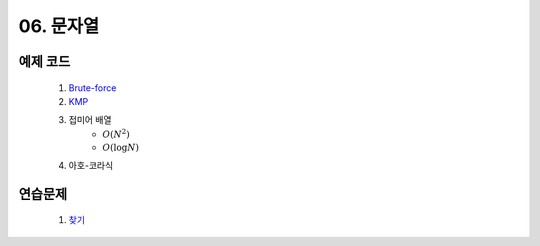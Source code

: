 ﻿
06. 문자열
========================================

예제 코드
----------------------------
    #. `Brute-force <https://github.com/algocoding/lecture/blob/master/string/src/BruteMatching.java>`_
    #. `KMP <https://github.com/algocoding/lecture/blob/master/string/src/KMP.java>`_
    #. 접미어 배열
        - :math:`$$ O(N^2) $$`
        - :math:`$$ O(\log N) $$`
        
    #. 아호-코라식

연습문제 
----------------------------

    #. `찾기 <https://www.acmicpc.net/problem/1786>`_ 
    
 
..
    .. disqus::
        :disqus_identifier: master_page
